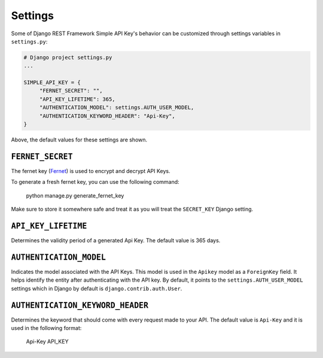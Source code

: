 Settings
===========

Some of Django REST Framework Simple API Key's behavior can be customized through settings variables in
``settings.py``:

.. code-block:: python

  # Django project settings.py
  ...

  SIMPLE_API_KEY = {
       "FERNET_SECRET": "",
       "API_KEY_LIFETIME": 365,
       "AUTHENTICATION_MODEL": settings.AUTH_USER_MODEL,
       "AUTHENTICATION_KEYWORD_HEADER": "Api-Key",
  }


Above, the default values for these settings are shown.

``FERNET_SECRET``
-------------------------
The fernet key (`Fernet <https://cryptography.io/en/latest/fernet/>`__) is used to encrypt and decrypt API Keys.

To generate a fresh fernet key, you can use the following command:

 python manage.py generate_fernet_key

Make sure to store it somewhere safe and treat it as you will treat the ``SECRET_KEY`` Django setting.

``API_KEY_LIFETIME``
--------------------------

Determines the validity period of a generated Api Key. The default value is 365 days. 

``AUTHENTICATION_MODEL``
-------------------------

Indicates the model associated with the API Keys. This model is used in the ``Apikey`` model as a ``ForeignKey`` field. It helps identify the entity after authenticating with the API key.
By default, it points to the ``settings.AUTH_USER_MODEL`` settings which in Django by default is ``django.contrib.auth.User``.

``AUTHENTICATION_KEYWORD_HEADER``
----------------------------

Determines the keyword that should come with every request made to your API. The default value is ``Api-Key`` and it is used in the following format:

 Api-Key API_KEY
